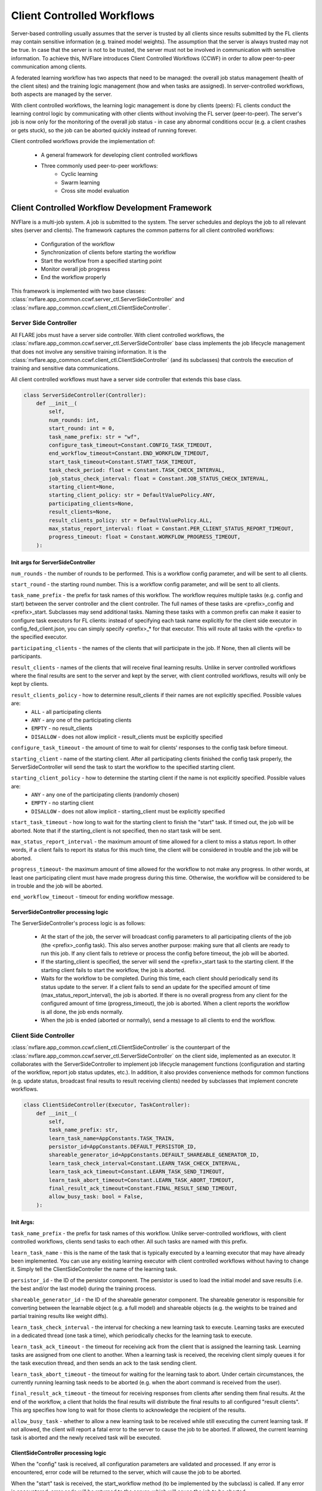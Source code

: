 .. _client_controlled_workflows:

###########################
Client Controlled Workflows
###########################

Server-based controlling usually assumes that the server is trusted by all clients since results submitted by the FL clients may contain
sensitive information (e.g. trained model weights). The assumption that the server is always trusted may not be true. In case that the
server is not to be trusted, the server must not be involved in communication with sensitive information. To achieve this, NVFlare
introduces Client Controlled Workflows (CCWF) in order to allow peer-to-peer communication among clients.

A federated learning workflow has two aspects that need to be managed: the overall job status management (health of the client sites) and
the training logic management (how and when tasks are assigned). In server-controlled workflows, both aspects are managed by the server.

With client controlled workflows, the learning logic management is done by clients (peers): FL clients conduct the learning control logic
by communicating with other clients without involving the FL server (peer-to-peer). The server's job is now only for the monitoring of the
overall job status - in case any abnormal conditions occur (e.g. a client crashes or gets stuck), so the job can be aborted quickly instead
of running forever.

Client controlled workflows provide the implementation of:

    - A general framework for developing client controlled workflows
    - Three commonly used peer-to-peer workflows:
        - Cyclic learning
        - Swarm learning
        - Cross site model evaluation

************************************************
Client Controlled Workflow Development Framework
************************************************
NVFlare is a multi-job system. A job is submitted to the system. The server schedules and deploys the job to all relevant sites (server and
clients). The framework captures the common patterns for all client controlled workflows:

    - Configuration of the workflow
    - Synchronization of clients before starting the workflow
    - Start the workflow from a specified starting point
    - Monitor overall job progress
    - End the workflow properly

This framework is implemented with two base classes: :class:`nvflare.app_common.ccwf.server_ctl.ServerSideController` and
:class:`nvflare.app_common.ccwf.client_ctl.ClientSideController`. 

Server Side Controller
======================

All FLARE jobs must have a server side controller. With client controlled workflows, the :class:`nvflare.app_common.ccwf.server_ctl.ServerSideController` base class
implements the job lifecycle management that does not involve any sensitive training information. It is the
:class:`nvflare.app_common.ccwf.client_ctl.ClientSideController` (and its subclasses) that controls the execution of training and
sensitive data communications.

All client controlled workflows must have a server side controller that extends this base class.

.. code-block:: python

    class ServerSideController(Controller):
        def __init__(
            self,
            num_rounds: int,
            start_round: int = 0,
            task_name_prefix: str = "wf",
            configure_task_timeout=Constant.CONFIG_TASK_TIMEOUT,
            end_workflow_timeout=Constant.END_WORKFLOW_TIMEOUT,
            start_task_timeout=Constant.START_TASK_TIMEOUT,
            task_check_period: float = Constant.TASK_CHECK_INTERVAL,
            job_status_check_interval: float = Constant.JOB_STATUS_CHECK_INTERVAL,
            starting_client=None,
            starting_client_policy: str = DefaultValuePolicy.ANY,
            participating_clients=None,
            result_clients=None,
            result_clients_policy: str = DefaultValuePolicy.ALL,
            max_status_report_interval: float = Constant.PER_CLIENT_STATUS_REPORT_TIMEOUT,
            progress_timeout: float = Constant.WORKFLOW_PROGRESS_TIMEOUT,
        ):

Init args for ServerSideController
----------------------------------

``num_rounds`` - the number of rounds to be performed. This is a workflow config parameter, and will be sent to all clients.

``start_round`` - the starting round number. This is a workflow config parameter, and will be sent to all clients.

``task_name_prefix`` - the prefix for task names of this workflow. The workflow requires multiple tasks (e.g. config and start) between the server
controller and the client controller. The full names of these tasks are <prefix>_config and <prefix>_start. Subclasses may send additional tasks.
Naming these tasks with a common prefix can make it easier to configure task executors for FL clients: instead of specifying each task name explicitly
for the client side executor in config_fed_client.json, you can simply specify <prefix>_* for that executor. This will route all tasks with the <prefix>
to the specified executor.

``participating_clients`` - the names of the clients that will participate in the job. If None, then all clients will be participants.

``result_clients`` - names of the clients that will receive final learning results. Unlike in server controlled workflows where the final results are sent
to the server and kept by the server, with client controlled workflows, results will only be kept by clients.

``result_clients_policy`` - how to determine result_clients if their names are not explicitly specified. Possible values are:
  - ``ALL`` - all participating clients
  - ``ANY`` - any one of the participating clients
  - ``EMPTY`` - no result_clients
  - ``DISALLOW`` - does not allow implicit - result_clients must be explicitly specified

``configure_task_timeout`` - the amount of time to wait for clients' responses to the config task before timeout.

``starting_client`` - name of the starting client. After all participating clients finished the config task properly, the ServerSideController will send
the task to start the workflow to the specified starting client.

``starting_client_policy`` - how to determine the starting client if the name is not explicitly specified. Possible values are:
  - ``ANY`` - any one of the participating clients (randomly chosen)
  - ``EMPTY`` - no starting client
  - ``DISALLOW`` - does not allow implicit - starting_client must be explicitly specified

``start_task_timeout`` - how long to wait for the starting client to finish the "start" task. If timed out, the job will be aborted. Note that if the
starting_client is not specified, then no start task will be sent.

``max_status_report_interval`` - the maximum amount of time allowed for a client to miss a status report. In other words, if a client fails to report
its status for this much time, the client will be considered in trouble and the job will be aborted.

``progress_timeout``- the maximum amount of time allowed for the workflow to not make any progress. In other words, at least one participating client
must have made progress during this time. Otherwise, the workflow will be considered to be in trouble and the job will be aborted.

``end_workflow_timeout`` - timeout for ending workflow message. 

ServerSideController processing logic
-------------------------------------

The ServerSideController's process logic is as follows:

    - At the start of the job, the server will broadcast config parameters to all participating clients of the job (the <prefix>_config task). This also serves another purpose: making sure that all clients are ready to run this job. If any client fails to retrieve or process the config before timeout, the job will be aborted.
    - If the starting_client is specified, the server will send the <prefix>_start task to the starting client. If the starting client fails to start the workflow, the job is aborted.
    - Waits for the workflow to be completed. During this time, each client should periodically send its status update to the server. If a client fails to send an update for the specified amount of time (max_status_report_interval), the job is aborted. If there is no overall progress from any client for the configured amount of time (progress_timeout), the job is aborted. When a client reports the workflow is all done, the job ends normally.
    - When the job is ended (aborted or normally), send a message to all clients to end the workflow.

Client Side Controller
======================

:class:`nvflare.app_common.ccwf.client_ctl.ClientSideController` is the counterpart of the :class:`nvflare.app_common.ccwf.server_ctl.ServerSideController`
on the client side, implemented as an executor. It collaborates with the ServerSideController to implement job lifecycle management functions
(configuration and starting of the workflow, report job status updates, etc.).
In addition, it also provides convenience methods for common functions (e.g. update status, broadcast final results to result receiving clients)
needed by subclasses that implement concrete workflows.

.. code-block:: python

    class ClientSideController(Executor, TaskController):
        def __init__(
            self,
            task_name_prefix: str,
            learn_task_name=AppConstants.TASK_TRAIN,
            persistor_id=AppConstants.DEFAULT_PERSISTOR_ID,
            shareable_generator_id=AppConstants.DEFAULT_SHAREABLE_GENERATOR_ID,
            learn_task_check_interval=Constant.LEARN_TASK_CHECK_INTERVAL,
            learn_task_ack_timeout=Constant.LEARN_TASK_SEND_TIMEOUT,
            learn_task_abort_timeout=Constant.LEARN_TASK_ABORT_TIMEOUT,
            final_result_ack_timeout=Constant.FINAL_RESULT_SEND_TIMEOUT,
            allow_busy_task: bool = False,
        ):

Init Args:
----------

``task_name_prefix`` - the prefix for task names of this workflow. Unlike server-controlled workflows, with client controlled workflows, clients send tasks to each other. All such tasks are named with this prefix.

``learn_task_name`` - this is the name of the task that is typically executed by a learning executor that may have already been implemented. You can use any existing learning executor with client controlled workflows without having to change it. Simply tell the ClientSideController the name of the learning task.

``persistor_id`` - the ID of the persistor component. The persistor is used to load the initial model and save results (i.e. the best and/or the last model) during the training process. 

``shareable_generator_id`` - the ID of the shareable generator component. The shareable generator is responsible for converting between the learnable object (e.g. a full model) and shareable objects (e.g. the weights to be trained and partial training results like weight diffs).

``learn_task_check_interval`` - the interval for checking a new learning task to execute. Learning tasks are executed in a dedicated thread (one task a time), which periodically checks for the learning task to execute.

``learn_task_ack_timeout`` - the timeout for receiving ack from the client that is assigned the learning task. Learning tasks are assigned from one client to another. When a learning task is received, the receiving client simply queues it for the task execution thread, and then sends an ack to the task sending client. 

``learn_task_abort_timeout`` - the timeout for waiting for the learning task to abort. Under certain circumstances, the currently running learning task needs to be aborted (e.g. when the abort command is received from the user). 

``final_result_ack_timeout`` - the timeout for receiving responses from clients after sending them final results. At the end of the workflow, a client that holds the final results will distribute the final results to all configured "result clients". This arg specifies how long to wait for those clients to acknowledge the recipient of the results.

``allow_busy_task`` - whether to allow a new learning task to be received while still executing the current learning task. If not allowed, the client will report a fatal error to the server to cause the job to be aborted. If allowed, the current learning task is aborted and the newly received task will be executed.

ClientSideController processing logic
-------------------------------------

When the "config" task is received, all configuration parameters are validated and processed. If any error is encountered, error code will be returned to the
server, which will cause the job to be aborted.

When the "start" task is received, the start_workflow method (to be implemented by the subclass) is called. If any error is encountered, error code will be
returned to the server, which will cause the job to be aborted.

Each time when trying to get a task from the server, the current job status report is attached to the ``GetTask`` request.

The :class:`nvflare.app_common.ccwf.client_ctl.ClientSideController` base class provides methods for subclass to update job status. However, job status changes
are not immediately sent to the server. Status changes are only sent with the GetTask requests, which occur periodically. Therefore, it is possible that the
subclass updated the job status multiple times before reporting to the server. Only the last status change is reported to the server. This is okay since the
purpose of status reporting is to let the server know that the job is still progressing.

When the end-of-workflow message is received from the server, it stops the execution of the current learning task, if any.

***************
Cyclic Learning
***************
With Cyclic Learning, the learning process is done in several rounds. In each round, participating clients do training in turns,
following a predetermined sequential order. Each client trains from the result received from the previous client in the sequence. 

The starting client is responsible for the initial model, which is loaded by its configured persistor.

When the model is received from the previous client, the following logic is executed:

    - Call the configured shareable generator to convert the received model weights to a Learnable object. This Learnable is the current global model. This step may seem unnecessary, but it is an important step, especially when the model is not PyTorch based, where the Learnable object may not be a simple weight dict.
    - Call the learner executor to execute the training task, which will return its training result.
    - Call the configured shareable generator to apply the training result to the global model learnable object. This will update the global model. Note that this step is necessary in case that the training result only contains weight diff. Weight diff cannot be sent directly to the next client for training.
    - If the client is the last leg in the sequence for this round, and this round is the last round, then the training is all done: broadcast the global model to all configured result clients.
    - If the client is the last leg in the sequence for this round, but this round is not the last round, recompute the client sequence for the next round, based on the configured order policy (fixed or random).
    - Call the shareable generator to convert the global model to shareable model params. This will extract the model params from the Learnable object (which may or may not be a simple weight dict) for the next client's training.
    - Send the model params to the next client in the sequence.

The cyclic learning workflow is implemented with :class:`nvflare.app_common.ccwf.cyclic_server_ctl.CyclicServerController` (as subclass of
:class:`nvflare.app_common.ccwf.server_ctl.ServerSideController`) and :class:`nvflare.app_common.ccwf.cyclic_client_ctl.CyclicClientController`
(as subclass of :class:`nvflare.app_common.ccwf.client_ctl.ClientSideController`).

Cyclic Learning: Server Side Controller
=======================================

.. code-block:: python

    class CyclicServerController(ServerSideController):
        def __init__(
            self,
            num_rounds: int,
            task_name_prefix=Constant.TN_PREFIX_CYCLIC,
            start_task_timeout=Constant.START_TASK_TIMEOUT,
            configure_task_timeout=Constant.CONFIG_TASK_TIMEOUT,
            task_check_period: float = Constant.TASK_CHECK_INTERVAL,
            job_status_check_interval: float = Constant.JOB_STATUS_CHECK_INTERVAL,
            participating_clients=None,
            result_clients=None,
            starting_client: str = "",
            max_status_report_interval: float = Constant.PER_CLIENT_STATUS_REPORT_TIMEOUT,
            progress_timeout: float = Constant.WORKFLOW_PROGRESS_TIMEOUT,
            rr_order: str = RROrder.FIXED,
        ):

The only extra init arg is ``rr_order``, which specifies how the round-robin sequence is to be computed for each round: fixed order or random order.

Of all the init args, only the ``num_rounds`` must be explicitly specified. All others can take default values:

    - All clients of the job participate
    - Starting client is randomly picked
    - All clients are result clients too - every client will receive the last result
    - The client sequence is fixed for all rounds

Cyclic Learning: Client Side Controller
=======================================

.. code-block:: python

    class CyclicClientController(ClientSideController):
        def __init__(
            self,
            task_name_prefix=Constant.TN_PREFIX_CYCLIC,
            learn_task_name=AppConstants.TASK_TRAIN,
            persistor_id=AppConstants.DEFAULT_PERSISTOR_ID,
            shareable_generator_id=AppConstants.DEFAULT_SHAREABLE_GENERATOR_ID,
            learn_task_check_interval=Constant.LEARN_TASK_CHECK_INTERVAL,
            learn_task_abort_timeout=Constant.LEARN_TASK_ABORT_TIMEOUT,
            learn_task_ack_timeout=Constant.LEARN_TASK_ACK_TIMEOUT,
            final_result_ack_timeout=Constant.FINAL_RESULT_ACK_TIMEOUT,
        ):

There are no extra init args.

On the client side, the workflow requires the following three components:

    - There must be an executor for the specified ``learn_task_name``
    - There must be a persistor component for the specified ``persistor_id``
    - There must be a shareable generator component for the specified ``shareable_generator_id``

You may need to adjust the ``final_result_ack_timeout`` properly if the final result is too large for the default timeout.

Example Cyclic Learning Configuration
=====================================

Cyclic Learning: config_fed_server.json
---------------------------------------

.. code-block:: json

    {
      "format_version": 2,
      "task_data_filters": [],
      "task_result_filters": [],
      "components": [],
      "workflows": [
        {
          "id": "rr",
          "path": "nvflare.app_common.ccwf.CyclicServerController",
          "args": {
            "num_rounds": 10
          }
        }
      ]
    }

Cyclic Learning: config_fed_client.json
---------------------------------------

.. code-block:: json

    {
      "format_version": 2,
      "executors": [
        {
          "tasks": [
            "train"
          ],
          "executor": {
            "path": "nvflare.app_common.ccwf.comps.np_trainer.NPTrainer",
            "args": {}
          }
        },
        {
          "tasks": ["cyclic_*"],
          "executor": {
            "path": "nvflare.app_common.ccwf.CyclicClientController",
            "args": {
              "learn_task_name": "train",
              "persistor_id": "persistor",
              "shareable_generator_id": "shareable_generator"
            }
          }
        }
      ],
      "task_result_filters": [],
      "task_data_filters": [],
      "components": [
        {
          "id": "persistor",
          "path": "nvflare.app_common.np.np_model_persistor.NPModelPersistor",
          "args": {}
        },
        {
          "id": "shareable_generator",
          "path": "nvflare.app_common.ccwf.comps.simple_model_shareable_generator.SimpleModelShareableGenerator",
          "args": {}
        }
      ]
    }

.. note::

    - All tasks prefixed with ``cyclic_`` are routed to the CyclicClientController (which is an executor). 
    - There are two tasks assigned by the CyclicServerController:
        - ``cyclic_config``
        - ``cyclic_start``
    - There are two tasks assigned by clients during the training process:
        - ``cyclic_learn``: this is to ask a client to perform training. 
        - ``cyclic_report_final_learn_result``: this is sent from the client that holds the final result to report the final result to other clients


.. note::

    There is no model-related data in the config and start tasks.


.. note::

    The ``cyclic_learn`` and ``cyclic_rcv_final_learn_result`` contain model data. You can apply ``task_data_filters`` if privacy is a concern (the OUT filter for the sending client, and IN filters for the receiving client).

**************
Swarm Learning
**************

With swarm learning, training is done in multiple rounds. In each round, an aggregator client is randomly chosen from all clients,
and then all training clients perform the training task on the current global model params. Once completed, all clients send their
training results to the designated client for aggregation. The aggregated results are then applied to the current global model,
which will become the base for the next round training. This process repeats until the configured number of rounds are completed.

The starting client is responsible for the initial model, which is loaded by its configured persistor.

At the end of the workflow, the final training result is broadcasted to all clients that are configured to receive final results (the ``result_clients``).

Here is the detailed processing logic of the SwarmClientController:

    - The workflow is started from the starting_client. It loads the initial model using the persistor, and prepares the initial training params using the shareable generator (learnable_to_shareable). 
    - Randomly selects a client as the aggregator for the next round from the configured "aggr_clients" list.
    - Broadcast the "learn" task with training params to all clients configured for training (training_clients) and the aggregation client. The task header contains the aggregation client name, the current round number, among other things.
    - All training clients do training by invoking the executor configured for the ``train`` task.
    - Once completed, all training clients send their results to the aggregation client.
    - When the "learn" task is received, the aggregation client:
        - Calls the shareable generator to compute the current global model based (``shareable_to_learnable``).
        - sets up a Gatherer object to wait for results from training clients. Note that the aggregation client could also be a training client.
    - When a training result is received from another client, the Gatherer object of the aggregation client calls the configured aggregator to accept the result. Events are fired before (``AppEventType.BEFORE_CONTRIBUTION_ACCEPT``) and after (``AppEventType.AFTER_CONTRIBUTION_ACCEPT``) calling the aggregator ``accept`` method. These events are very useful for the implementation of best model selection.
    - After all results are received (or other exit conditions occur such as timeout), the aggregation client:
        - calls the ``aggregate`` method of the aggregator to get the aggregation result. Events are fired before (``AppEventType.BEFORE_AGGREGATION``) and after (``AppEventType.AFTER_AGGREGATION``) the call.
        - Calls the shareable generator to apply the aggregated result to the current global model (``shareable_to_learnable``)
        - If not all rounds are completed, prepare for next round:
            - Randomly selects the aggregation client for the next round
            - Calls the shareable generator to prepare the training params (learnable_to_shareable).
            - Broadcast the "learn" task to other clients for the new round
        - If all rounds are completed:
            - Broadcast the last result to all result_clients
            - Check which client has the best result, and ask that client to distribute the best model to all result_clients.

The swarm learning workflow is implemented with :class:`nvflare.app_common.ccwf.swarm_server_ctl.SwarmServerController` (as subclass of
:class:`nvflare.app_common.ccwf.server_ctl.ServerSideController`) and :class:`nvflare.app_common.ccwf.swarm_client_ctl.SwarmClientController`
(as subclass of :class:`nvflare.app_common.ccwf.client_ctl.ClientSideController`).

Best Model Selection
====================
Optionally, a model selection widget can be used to determine the best global model, just as in the server-controlled
fed-average workflow (SAG). The widget listens to the BEFORE and AFTER events of ``accept`` and ``aggregate`` calls of the
aggregator to dynamically compute the aggregated validation metrics reported from the training clients. When a better
metric is achieved, it fires the ``AppEventType.GLOBAL_BEST_MODEL_AVAILABLE`` event with the best metric value. If the
persistor listens to this event, it can persist the current global model (the current best).

However, unlike the server-controlled SAG where the aggregation is always done on the server and hence only a single
global model is present at any time, many clients could do aggregation during the course of swarm learning. Each aggregation
client could have its own so-called best global model computed by its model selector. We need to find the best of these best
global models. This is achieved as follows:

    - Use the ``learn`` task header to remember the current global best (metric value and name of the client that holds the model). Initially both are None.
    - The SwarmClientController listens to the ``AppEventType.GLOBAL_BEST_MODEL_AVAILABLE`` event. When this event is fired, compare the metric value against the current best value in the task header (if any). Update the task header if the new value is better. This header info will be carried to the next ``learn`` task.
    - Eventually only the global best (if available) will be distributed to result clients.

Swarm Learning: Server Side Controller
======================================

.. code-block:: python

    class SwarmServerController(ServerSideController):
        def __init__(
            self,
            num_rounds: int,
            start_round: int = 0,
            task_name_prefix=Constant.TN_PREFIX_SWARM,
            start_task_timeout=Constant.START_TASK_TIMEOUT,
            configure_task_timeout=Constant.CONFIG_TASK_TIMEOUT,
            task_check_period: float = Constant.TASK_CHECK_INTERVAL,
            job_status_check_interval: float = Constant.JOB_STATUS_CHECK_INTERVAL,
            participating_clients=None,
            result_clients=None,
            starting_client: str = "",
            max_status_report_interval: float = Constant.PER_CLIENT_STATUS_REPORT_TIMEOUT,
            progress_timeout: float = Constant.WORKFLOW_PROGRESS_TIMEOUT,
            aggr_clients=None,
            train_clients=None,
        ):

The default value of the task name prefix is "swarm".

The additional init args are:

    - ``aggr_clients``: the clients to do aggregation. If not specified, all participating clients are aggregation clients.
    - ``train_clients``: clients to do training. If not specified, all participating clients are training clients.

Swarm Learning: Client Side Controller
======================================

.. code-block:: python

    class SwarmClientController(ClientSideController):
        def __init__(
            self,
            task_name_prefix=Constant.TN_PREFIX_SWARM,
            learn_task_name=AppConstants.TASK_TRAIN,
            persistor_id=AppConstants.DEFAULT_PERSISTOR_ID,
            shareable_generator_id=AppConstants.DEFAULT_SHAREABLE_GENERATOR_ID,
            aggregator_id=AppConstants.DEFAULT_AGGREGATOR_ID,
            metric_comparator_id=None,
            learn_task_check_interval=Constant.LEARN_TASK_CHECK_INTERVAL,
            learn_task_abort_timeout=Constant.LEARN_TASK_ABORT_TIMEOUT,
            learn_task_ack_timeout=Constant.LEARN_TASK_ACK_TIMEOUT,
            learn_task_timeout=None,
            final_result_ack_timeout=Constant.FINAL_RESULT_ACK_TIMEOUT,
            min_responses_required: int = 1,
            wait_time_after_min_resps_received: float = 10.0,
        ):

On the client side, the workflow requires the following three components:

    - There must be an executor for the specified ``learn_task_name``
    - There must be a persistor component for the specified ``persistor_id``
    - There must be a shareable generator component for the specified ``shareable_generator_id`` 
    - There must be an aggregator component for the specified ``aggregator_id``.
    - An optional Metric Comparator, if ``metric_comparator_id`` is specified. Since the metric value can be of any type, and the Swarm Learning workflow needs to be able to compare the current best metric against the computed metric values, the Metric Comparator will help with the comparison operation. If this arg is not set, the ``NumberMetricComparator`` will be used, which assumes that the metric value is a simple number.

The aggregation behavior is configured by the following args:

    - ``min_responses_required`` - the minimum number of responses required before exiting the gathering
    - ``wait_time_after_min_resps_received`` - how many seconds to wait for potentially more responses after minimum responses are received
    - ``learn_task_timeout`` - how long to wait for the current learn task before timing out the gathering

Example Swarm Learning Configuration
====================================

Swarm Learning: config_fed_server.json
--------------------------------------

.. code-block:: json

    {
      "format_version": 2,
      "task_data_filters": [],
      "task_result_filters": [],
      "components": [],
      "workflows": [
        {
          "id": "swarm_controller",
          "path": "nvflare.app_common.ccwf.SwarmServerController",
          "args": {
            "num_rounds": 10
          }
        }
      ]
    }

.. note::

    The only required arg is ``num_rounds``.

Swarm Learning: config_fed_client.json
--------------------------------------

.. code-block:: json

    {
      "format_version": 2,
      "executors": [
        {
          "tasks": [
            "train"
          ],
          "executor": {
            "path": "nvflare.app_common.ccwf.comps.np_trainer.NPTrainer",
            "args": {}
          }
        },
        {
          "tasks": ["swarm_*"],
          "executor": {
            "path": "nvflare.app_common.ccwf.SwarmClientController",
            "args": {
              "learn_task_name": "train",
              "learn_task_timeout": 5.0,
              "persistor_id": "persistor",
              "aggregator_id": "aggregator",
              "shareable_generator_id": "shareable_generator",
              "min_responses_required": 2,
              "wait_time_after_min_resps_received": 1
            }
          }
        }
      ],
      "task_result_filters": [],
      "task_data_filters": [],
      "components": [
        {
          "id": "persistor",
          "path": "nvflare.app_common.ccwf.comps.np_file_model_persistor.NPFileModelPersistor",
          "args": {}
        },
        {
          "id": "shareable_generator",
          "name": "FullModelShareableGenerator",
          "args": {}
        },
        {
          "id": "aggregator",
          "name": "InTimeAccumulateWeightedAggregator",
          "args": {
            "expected_data_kind": "WEIGHT_DIFF"
          }
        },
        {
          "id": "model_selector",
          "name": "IntimeModelSelector",
          "args": {}
        }
      ]
    }

.. note::

    - All tasks prefixed with ``swarm_`` are routed to the :class:`nvflare.app_common.ccwf.swarm_client_ctl.SwarmClientController` (which is an executor). 
    
.. note::

    - There are two tasks assigned by the :class:`nvflare.app_common.ccwf.swarm_server_ctl.SwarmServerController`:
        - swarm_config
        - swarm_start
    
.. note::

    - There are several tasks assigned by clients during the training process:
        - swarm_learn: this is to ask a client to perform training. 
        - swarm_report_learn_result: this is sent from a training client to the aggregation client to report its training result.
        - swarm_report_final_learn_result: this is sent from the client that holds the final results (last and/or best global model) to report final results to other clients


.. note::

    There is no model-related data in the swarm_config and swarm_start tasks.


.. note::

    Client assigned tasks contain model data. You can apply task_data_filters if privacy is a concern (the OUT filter for the sending client, and IN filters for the receiving client).

*********************
Cross Site Evaluation
*********************

The purpose of the cross site evaluation (CSE) workflow is to let client sites evaluate each other's models. Optionally, additional global models could also be evaluated by clients.

In server-controlled CSE, each site sends its model to the server first, and the server will broadcast the model to other sites to evaluate. The server could also send additional server-owned models to other sites to evaluate. All model evaluation results are sent back to the server so that the user can access the results easily.

In client-controlled CSE, client models do not go to the server for distribution. Instead, clients communicate directly with each other to share their models for validation. Model evaluation results are still sent to the server to allow the user easy access to the results.

There are a few concepts in client-controlled CSE:

  - Evaluators - clients that will evaluate models and produce evaluation metrics.
  - Evaluatees - clients that have local models to be evaluated
  - Global Model Client - the client that has global model(s) to be evaluated

The CSE client controlled workflow can be used for the evaluation of both local and/or global models. 

Here is the detailed control logic:

  - Server broadcasts the "config" task to all clients. The config contains information about who are the evaluators and evaluatees, and which client is the global model client.
  - Each client processes the config info. If the client is configured to be the global model client, it sends global model names to the server. If the client is configured to be an evaluator, it checks to see whether it has the evaluation capability. If not, it reports an error to the server. If the client is configured to be an evaluatee, it checks to see whether it has a local model. If not, it reports an error to the server.
  - The server processes configuration responses from all clients. If any error is reported, the job is aborted.
  - The server first tries to evaluate global models if the global model client has reported any model names. For each global model name, the server broadcasts an "eval" request to all evaluators to evaluate the model. The request only contains the name of the model, and the name of the client that has the model.
  - The server then tries to evaluate clients' local models. For each client configured to be evaluatee, the server broadcasts an "eval" request to all evaluators. The request contains the evaluatee's name.
  - On the client side, when an "eval" request is received, it wii:
  - send the "get_model" task to the client that has the model. 
  - perform the "validate" method on the received model.
  - Send the result back to the server
  - One the client side, when the "get_model" task is received, it will locate the model depending on the type of the model:
  - For global models, it calls the persistor object to locate the model
  - For the local model, it calls the executor configured for the "submit_model" task.
  - On the Server side, when an evaluation result is received, it will:
  - Fire the AppEventType.VALIDATION_RESULT_RECEIVED event type to allow other widgets to process the result
  - Save it in the job's workspace using the same folder structure as in the Server-controlled CSE.

The CSE workflow is implemented with :class:`nvflare.app_common.ccwf.cse_server_ctl.CrossSiteEvalServerController` (as subclass of
:class:`nvflare.app_common.ccwf.server_ctl.ServerSideController`) and :class:`nvflare.app_common.ccwf.cse_client_ctl.CrossSiteEvalClientController`
(as subclass of :class:`nvflare.app_common.ccwf.client_ctl.ClientSideController`).

Cross Site Evaluation: Server Side Controller
=============================================

.. code-block:: python

    class CrossSiteEvalServerController(ServerSideController):
        def __init__(
            self,
            task_name_prefix=Constant.TN_PREFIX_CROSS_SITE_EVAL,
            start_task_timeout=Constant.START_TASK_TIMEOUT,
            configure_task_timeout=Constant.CONFIG_TASK_TIMEOUT,
            eval_task_timeout=30,
            task_check_period: float = Constant.TASK_CHECK_INTERVAL,
            job_status_check_interval: float = Constant.JOB_STATUS_CHECK_INTERVAL,
            progress_timeout: float = Constant.WORKFLOW_PROGRESS_TIMEOUT,
            participating_clients=None,
            evaluators=None,
            evaluatees=None,
            global_model_client=None,
            max_status_report_interval: float = Constant.PER_CLIENT_STATUS_REPORT_TIMEOUT,
            eval_result_dir=AppConstants.CROSS_VAL_DIR,
        ):

The default value of the task name prefix is "cse".

The additional init args are:

``eval_task_timeout`` - max time allowed for the evaluation of a model by clients.

``evaluators`` - clients that will evaluate models. By default all clients are evaluators.

``evaluatees`` - clients whose models will be evaluated. By default all clients are evaluatees. If no local models are to be evaluated, you can configure this arg to the special value "@none".

``global_model_client`` - the client that has the global models to be evaluated. By default, a random client is selected from the list of clients. If you don't want to evaluate global models, you can set this arg to the special value "@none".

You cannot set both ``evaluatees`` and ``global_model_client`` to "@none".


Cross Site Evaluation: Client Side Controller
=============================================


.. code-block:: python

    class CrossSiteEvalClientController(ClientSideController):
        def __init__(
            self,
            task_name_prefix=Constant.TN_PREFIX_CROSS_SITE_EVAL,
            submit_model_task_name=AppConstants.TASK_SUBMIT_MODEL,
            validation_task_name=AppConstants.TASK_VALIDATION,
            persistor_id=AppConstants.DEFAULT_PERSISTOR_ID,
            get_model_timeout=Constant.GET_MODEL_TIMEOUT,
        ):

The default value of the task name prefix is "cse".

The additional init args are:

``submit_model_task_name`` - the task name for submitting a model. This must map to a trainer executor that already supports submitting the local best model.

``validation_task_name`` - the task name for validating a model. This must map to a trainer executor that already supports model validation.

``get_model_timeout`` - When client X tries to evaluate the model of client Y, client X first sends a request to Y to ask for the model. This arg sets the timeout for this request.

Model Persistor
---------------
The CSE workflow requires the global model client to have a Model Persistor that implements the ``get_model_inventory`` method.
This method is called to return the names of available global models. The persistor must also implement the ``get_model`` method,
which is called to get the model from the persistor for other clients to evaluate.

Example Cross Site Evaluation Configuration
===========================================
This example shows how to do cross site evaluation after swarm learning is done.

Cross Site Evaluation: config_fed_server.json
---------------------------------------------

.. code-block:: json

    {
      "format_version": 2,
      "task_data_filters": [],
      "task_result_filters": [],
      "components": [
        {
          "id": "json_generator",
          "name": "ValidationJsonGenerator",
          "args": {}
        }
      ],
      "workflows": [
        {
          "id": "swarm_controller",
          "path": "nvflare.app_common.ccwf.SwarmServerController",
          "args": {
            "num_rounds": 3
          }
        },
        {
          "id": "cross_site_eval",
          "path": "nvflare.app_common.ccwf.CrossSiteEvalServerController",
          "args": {
          }
        }
      ]
    }


.. note::

    The json_generator component is used to also create a JSON file at the end of the job that
    shows cross-site validation results in human readable format.

Cross Site Evaluation: config_fed_client.json
---------------------------------------------

.. code-block:: json

    {
      "format_version": 2,
      "executors": [
        {
          "tasks": [
            "train", "submit_model", "validate"
          ],
          "executor": {
            "path": "nvflare.app_common.ccwf.comps.np_trainer.NPTrainer",
            "args": {}
          }
        },
        {
          "tasks": ["swarm_*"],
          "executor": {
            "path": "nvflare.app_common.ccwf.SwarmClientController",
            "args": {
              "learn_task_name": "train",
              "learn_task_timeout": 5.0,
              "persistor_id": "persistor",
              "aggregator_id": "aggregator",
              "shareable_generator_id": "shareable_generator",
              "min_responses_required": 2,
              "wait_time_after_min_resps_received": 1
            }
          }
        },
        {
          "tasks": ["cse_*"],
          "executor": {
            "path": "nvflare.app_common.ccwf.CrossSiteEvalClientController",
            "args": {
              "submit_model_task_name": "submit_model",
              "validation_task_name": "validate",
              "persistor_id": "persistor"
            }
          }
        }
      ],
      "task_result_filters": [],
      "task_data_filters": [],
      "components": [
        {
          "id": "persistor",
          "path": "nvflare.app_common.ccwf.comps.np_file_model_persistor.NPFileModelPersistor",
          "args": {}
        },
        {
          "id": "shareable_generator",
          "name": "FullModelShareableGenerator",
          "args": {}
        },
        {
          "id": "aggregator",
          "name": "InTimeAccumulateWeightedAggregator",
          "args": {
            "expected_data_kind": "WEIGHT_DIFF"
          }
        },
        {
          "id": "model_selector",
          "name": "IntimeModelSelector",
          "args": {}
        }
      ]
    }

.. note::

      - All tasks prefixed with ``cse_`` are routed to the :class:`nvflare.app_common.ccwf.cse_client_ctl.CrossSiteEvalClientController` (which is an executor). 
      - The following tasks are assigned by the :class:`nvflare.app_common.ccwf.cse_server_ctl.CrossSiteEvalServerController`:
        - ``cse_config``
        - ``cse_eval``
      - The following task is assigned by clients during the training process:
        - ``cse_ask_for_model``: this is sent from a client to another client to ask for its model for evaluation.

.. note::

    There is no "start" task in this workflow.

.. note::

    There is no sensitive model data in the ``cse_config`` and ``cse_eval`` tasks.

.. note::

    The response to the ``ask_for_model`` task contains model data. You can apply ``task_result_filters`` if privacy is a concern (the OUT filter for the responding client, and IN filters for the requesting client).
